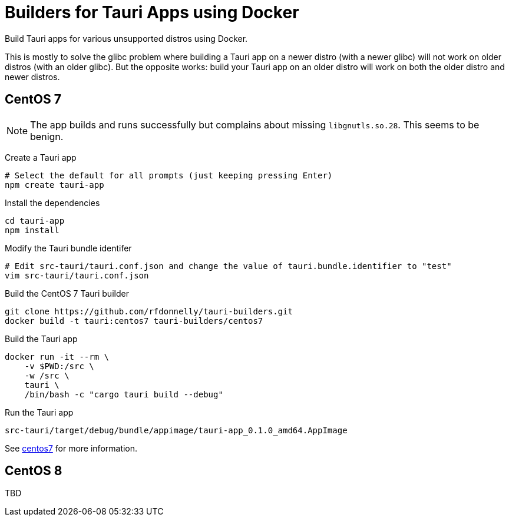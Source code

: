 = Builders for Tauri Apps using Docker

Build Tauri apps for various unsupported distros using Docker.

This is mostly to solve the glibc problem where building a Tauri app on a newer distro (with a newer glibc) will not work on older distros (with an older glibc).
But the opposite works: build your Tauri app on an older distro will work on both the older distro and newer distros.

== CentOS 7

NOTE: The app builds and runs successfully but complains about missing `libgnutls.so.28`.
This seems to be benign.

Create a Tauri app

 # Select the default for all prompts (just keeping pressing Enter)
 npm create tauri-app

Install the dependencies

 cd tauri-app
 npm install

Modify the Tauri bundle identifer

 # Edit src-tauri/tauri.conf.json and change the value of tauri.bundle.identifier to "test"
 vim src-tauri/tauri.conf.json

Build the CentOS 7 Tauri builder

 git clone https://github.com/rfdonnelly/tauri-builders.git
 docker build -t tauri:centos7 tauri-builders/centos7

Build the Tauri app

 docker run -it --rm \                                                                                                                                                                                 rfdonnelly@hyperion /home/rfdonnelly/tmp/tauri-app
     -v $PWD:/src \
     -w /src \
     tauri \
     /bin/bash -c "cargo tauri build --debug"

Run the Tauri app

 src-tauri/target/debug/bundle/appimage/tauri-app_0.1.0_amd64.AppImage

See link:centos7[centos7] for more information.

== CentOS 8

TBD
